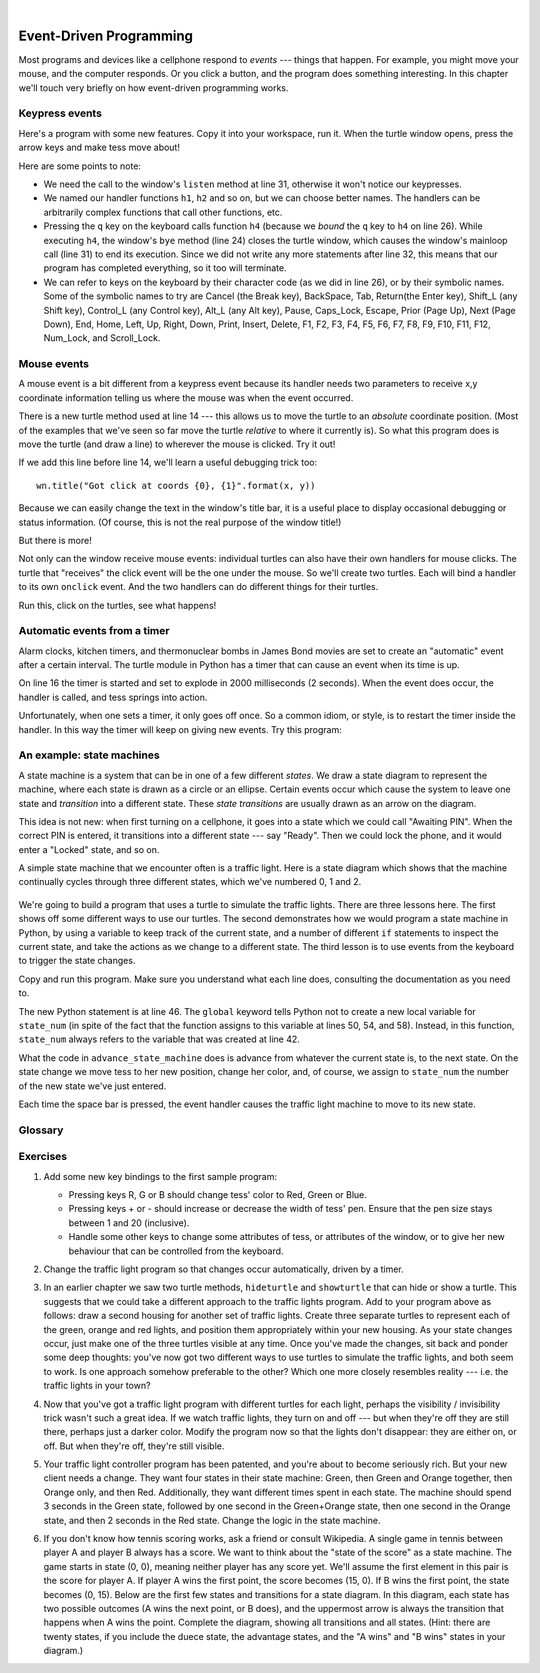 ..  Copyright (C)  Peter Wentworth, Jeffrey Elkner, Allen B. Downey and Chris Meyers.
    Permission is granted to copy, distribute and/or modify this document
    under the terms of the GNU Free Documentation License, Version 1.3
    or any later version published by the Free Software Foundation;
    with Invariant Sections being Foreword, Preface, and Contributor List, no
    Front-Cover Texts, and no Back-Cover Texts.  A copy of the license is
    included in the section entitled "GNU Free Documentation License".
 
|    
    
.. index:: event, handler    
    
Event-Driven Programming
========================

Most programs and devices like a cellphone respond to *events* --- things that happen.
For example, you might move your mouse, and the computer responds.  Or you click a button,
and the program does something interesting.   In this chapter we'll touch very briefly on
how event-driven programming works.

Keypress events
---------------

Here's a program with some new features.  Copy it into your workspace, run it.  When the 
turtle window opens, press the arrow keys and make tess move about! 


.. sourcecode:: python3
    :linenos:

    import turtle

    turtle.setup(400,500)                # Determine the window size
    wn = turtle.Screen()                 # Get a reference to the window
    wn.title("Handling keypresses!")     # Change the window title
    wn.bgcolor("lightgreen")             # Set the background color
    tess = turtle.Turtle()               # Create our favorite turtle

    # The next four functions are our "event handlers".
    def h1():
       tess.forward(30)

    def h2():
       tess.left(45)

    def h3():
       tess.right(45)

    def h4():
        wn.bye()                        # Close down the turtle window

    # These lines "wire up" keypresses to the handlers we've defined.
    wn.onkey(h1, "Up")
    wn.onkey(h2, "Left")
    wn.onkey(h3, "Right")
    wn.onkey(h4, "q")

    # Now we need to tell the window to start listening for events,  
    # If any of the keys that we're monitoring is pressed, its 
    # handler will be called.
    wn.listen()
    wn.mainloop()    
    
    
Here are some points to note:

* We need the call to the window's ``listen`` method at line 31, otherwise it won't notice our keypresses.
* We named our handler functions ``h1``, ``h2`` and so on, but we can choose better names.  The handlers can be
  arbitrarily complex functions that call other functions, etc. 
* Pressing the ``q`` key on the keyboard calls function ``h4`` (because we `bound` the ``q`` key to ``h4`` on line 26). 
  While executing ``h4``, the window's ``bye`` method (line 24) closes the turtle window, which causes the window's 
  mainloop call (line 31) to end its execution.  Since we did not write any more statements after line 32, this means
  that our program has completed everything, so it too will terminate.  
* We can refer to keys on the keyboard by their character code (as we did in line 26), or by their symbolic names.
  Some of the symbolic names to try are Cancel (the Break key), BackSpace, Tab, Return(the Enter key), 
  Shift_L (any Shift key), Control_L (any Control key), Alt_L (any Alt key), Pause, Caps_Lock, Escape, Prior (Page Up), 
  Next (Page Down), End, Home, Left, Up, Right, Down, Print, Insert, Delete, F1, F2, F3, F4, F5, F6, F7, F8, F9, F10, 
  F11, F12, Num_Lock, and Scroll_Lock.

Mouse events
------------
 
A mouse event is a bit different from a keypress event because its handler needs two parameters
to receive x,y coordinate information telling us where the mouse was when the event occurred. 

.. sourcecode:: python3
    :linenos:
   
    import turtle

    turtle.setup(400,500)                    
    wn = turtle.Screen()                   
    wn.title("How to handle mouse clicks on the window!")  
    wn.bgcolor("lightgreen")              

    tess = turtle.Turtle()              
    tess.color("purple")
    tess.pensize(3)
    tess.shape("circle")

    def h1(x, y):
       tess.goto(x, y)

    wn.onclick(h1)  # Wire up a click on the window.
    wn.mainloop()

There is a new turtle method used at line 14 --- this allows us to move the turtle to an *absolute*
coordinate position.  (Most of the examples that we've seen so far move the turtle *relative* to where
it currently is).   So what this program does is move the turtle (and draw a line) to wherever 
the mouse is clicked.  Try it out! 

If we add this line before line 14, we'll learn a useful debugging trick too::

    wn.title("Got click at coords {0}, {1}".format(x, y))

Because we can easily change the text in the window's title bar, it is a useful place to display
occasional debugging or status information. (Of course, this is not the real purpose of the window
title!) 

    
But there is more! 

Not only can the window receive mouse events: individual turtles can also 
have their own handlers for mouse clicks.  The turtle that 
"receives" the click event will be the one under the mouse.   So we'll create
two turtles.  Each will bind a handler to its own ``onclick`` event.  And the
two handlers can do different things for their turtles. 

.. sourcecode:: python3
    :linenos:
     
    import turtle

    turtle.setup(400,500)              # Determine the window size
    wn = turtle.Screen()               # Get a reference to the window
    wn.title("Handling mouse clicks!") # Change the window title
    wn.bgcolor("lightgreen")           # Set the background color
    tess = turtle.Turtle()             # Create two turtles
    tess.color("purple")
    alex = turtle.Turtle()             # Move them apart
    alex.color("blue")
    alex.forward(100)

    def handler_for_tess(x, y):
        wn.title("Tess clicked at {0}, {1}".format(x, y))
        tess.left(42)
        tess.forward(30)

    def handler_for_alex(x, y):
        wn.title("Alex clicked at {0}, {1}".format(x, y))
        alex.right(84)
        alex.forward(50)

    tess.onclick(handler_for_tess)
    alex.onclick(handler_for_alex)

    wn.mainloop()

  
Run this, click on the turtles, see what happens!


Automatic events from a timer
-----------------------------

Alarm clocks, kitchen timers, and thermonuclear bombs in James Bond movies are set to 
create an "automatic" event after a certain interval. The turtle module in Python has a 
timer that can cause an event when its time is up.

.. sourcecode:: python3
    :linenos:
   
    import turtle

    turtle.setup(400,500)
    wn = turtle.Screen()
    wn.title("Using a timer")
    wn.bgcolor("lightgreen")

    tess = turtle.Turtle()
    tess.color("purple")
    tess.pensize(3)

    def h1():
        tess.forward(100)
        tess.left(56)

    wn.ontimer(h1, 2000)
    wn.mainloop()
    
On line 16 the timer is started and set to explode in 2000 milliseconds (2 seconds). When the event does occur,
the handler is called, and tess springs into action.  

Unfortunately, when one sets a timer, it only goes off once. So a common idiom, or style, is to restart
the timer inside the handler.  In this way the timer will keep on giving new events.  Try this program:

.. sourcecode:: python3
    :linenos:
   
    import turtle

    turtle.setup(400,500)
    wn = turtle.Screen()
    wn.title("Using a timer to get events!")
    wn.bgcolor("lightgreen")

    tess = turtle.Turtle()
    tess.color("purple")

    def h1():
        tess.forward(100)
        tess.left(56)
        wn.ontimer(h1, 60)

    h1()
    wn.mainloop()

An example: state machines
--------------------------

A state machine is a system that can be in one of a few different `states`. We draw a 
state diagram to represent the machine, where each state is drawn as a circle or an ellipse.
Certain events occur which cause the system to leave one state and `transition` into a 
different state.  These `state transitions` are usually drawn as an arrow on the diagram.

This idea is not new: when first turning on a cellphone, it goes into a
state which we could call "Awaiting PIN".  When the correct PIN is entered, it 
transitions into a different state --- say "Ready".  Then we could lock the phone, and it
would enter a "Locked" state, and so on.

A simple state machine that we encounter often is a traffic light.  Here 
is a state diagram which shows that the machine continually cycles through three different
states, which we've numbered 0, 1 and 2.

    .. image::  illustrations/fsm_traffic_lights.png
 
We're going to build a program that uses a turtle to simulate the traffic lights.
There are three lessons here. The first shows off some different ways to use our turtles.
The second demonstrates how we would program a state machine in Python, by using a variable
to keep track of the current state, and a number of different ``if`` statements to 
inspect the current state, and take the actions as we change to a different state.
The third lesson is to use events from the keyboard to trigger the state changes.
  
Copy and run this program.  Make sure you understand what each line does, consulting the 
documentation as you need to.   
   
.. sourcecode:: python3
    :linenos:
  
    import turtle           # Tess becomes a traffic light.

    turtle.setup(400,500)
    wn = turtle.Screen()
    wn.title("Tess becomes a traffic light!")
    wn.bgcolor("lightgreen")
    tess = turtle.Turtle()

    
    def draw_housing():
        """ Draw a nice housing to hold the traffic lights """
        tess.pensize(3)
        tess.color("black", "darkgrey")
        tess.begin_fill()
        tess.forward(80)
        tess.left(90)
        tess.forward(200)
        tess.circle(40, 180)
        tess.forward(200)
        tess.left(90)
        tess.end_fill()

        
    draw_housing()

    tess.penup()
    # Position tess onto the place where the green light should be
    tess.forward(40)
    tess.left(90)
    tess.forward(50)
    # Turn tess into a big green circle
    tess.shape("circle")
    tess.shapesize(3)
    tess.fillcolor("green")

    # A traffic light is a kind of state machine with three states,
    # Green, Orange, Red.  We number these states  0, 1, 2
    # When the machine changes state, we change tess' position and
    # her fillcolor. 

    # This variable holds the current state of the machine
    state_num = 0


    def advance_state_machine():
        global state_num
        if state_num == 0:       # Transition from state 0 to state 1
            tess.forward(70)
            tess.fillcolor("orange")
            state_num = 1
        elif state_num == 1:     # Transition from state 1 to state 2
            tess.forward(70)
            tess.fillcolor("red")
            state_num = 2
        else:                    # Transition from state 2 to state 0
            tess.back(140)
            tess.fillcolor("green")
            state_num = 0

    # Bind the event handler to the space key.
    wn.onkey(advance_state_machine, "space")  

    wn.listen()                      # Listen for events
    wn.mainloop()

The new Python statement is at line 46.  The ``global`` keyword tells Python not to 
create a new local variable for ``state_num`` (in spite of the fact that 
the function assigns to this variable at lines 50, 54, and 58).  Instead, in this function, 
``state_num`` always refers to the variable that was created at line 42.

What the code in ``advance_state_machine`` does is advance from whatever
the current state is, to the next state.  On the state change we move tess 
to her new position, change her color, and, of course, we assign to ``state_num`` 
the number of the new state we've just entered. 

Each time the space bar is pressed, the event handler causes the traffic light
machine to move to its new state.
 
    
    
Glossary
--------

.. glossary::

    bind
        We bind a function (or associate it) with an event, meaning that when the event occurs, the
        function is called to handle it.        

    event
        Something that happens "outside" the normal control flow of our program, usually from some user action.
        Typical events are mouse operations and keypresses.  We've also seen that a timer can be primed 
        to create an event.

    handler
        A function that is called in response to an event.  


Exercises
---------


#. Add some new key bindings to the first sample program:
   
   * Pressing keys R, G or B should change tess' color to Red, Green or Blue.
   * Pressing keys + or - should increase or decrease the width of tess' pen.  
     Ensure that the pen size stays between 1 and 20 (inclusive).  
   * Handle some other keys to change some attributes of tess, or attributes of the window, 
     or to give her new behaviour that can be controlled from the keyboard. 
 
#.  Change the traffic light program so that changes occur automatically, driven by a timer.

#.  In an earlier chapter we saw two turtle methods, ``hideturtle`` and ``showturtle`` that 
    can hide or show a turtle.  This suggests that we could take a different approach to 
    the traffic lights program.  Add to your program above as follows:  draw a second
    housing for another set of traffic lights.  Create three separate 
    turtles to represent each of the green, orange and red lights, and position them appropriately
    within your new housing.  As your state changes occur, just make one of the three turtles visible
    at any time. Once you've made the changes, sit back and ponder some deep thoughts: you've now got
    two different ways to use turtles to simulate the traffic lights, and both seem to work. 
    Is one approach somehow preferable to the other?  Which one more closely resembles reality --- 
    i.e. the traffic lights in your town?    
    
#.  Now that you've got a traffic light program with different turtles for each light, perhaps
    the visibility / invisibility trick wasn't such a great idea. If we watch traffic lights, they 
    turn on and off --- but when they're off they are still there, perhaps just a darker color.
    Modify the program now so that the lights don't disappear: they are either on, or off. But when
    they're off, they're still visible.
    
#.  Your traffic light controller program has been patented, and you're about to 
    become seriously rich.  But your new client needs a change.  They want 
    four states in their state machine: Green, then Green and Orange together, 
    then Orange only, and then Red.  Additionally, they want different
    times spent in each state.  The machine should spend 3 seconds in the Green state, 
    followed by one second in the Green+Orange state, then one second in 
    the Orange state, and then 2 seconds in the Red state.  
    Change the logic in the state machine. 
    
#.  If you don't know how tennis scoring works, ask a friend or consult Wikipedia.  A single
    game in tennis between player A and player B always has a score.  We want to think
    about the "state of the score" as a state machine.   The game starts in state (0, 0), meaning 
    neither player has any score yet.  We'll assume the first element in this pair is the score
    for player A.   If player A wins the first point, the score becomes (15, 0).  
    If B wins the first point, the state becomes (0, 15).  Below are the first 
    few states and transitions for a state diagram. In this diagram, each state 
    has two possible outcomes (A wins the next point, or B does), and the 
    uppermost arrow is always the transition that happens when A wins the point. 
    Complete the diagram, showing all transitions and all states.  
    (Hint: there are twenty states, if you include the duece state, the advantage states, 
    and the "A wins" and "B wins" states in your diagram.)
    
    .. image::  illustrations/fsm_tennis_scores.png
    
